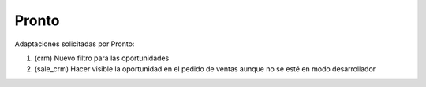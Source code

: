 =================
Pronto
=================

Adaptaciones solicitadas por Pronto:

#. (crm) Nuevo filtro para las oportunidades
#. (sale_crm) Hacer visible la oportunidad en el pedido de ventas aunque no se esté en modo desarrollador

